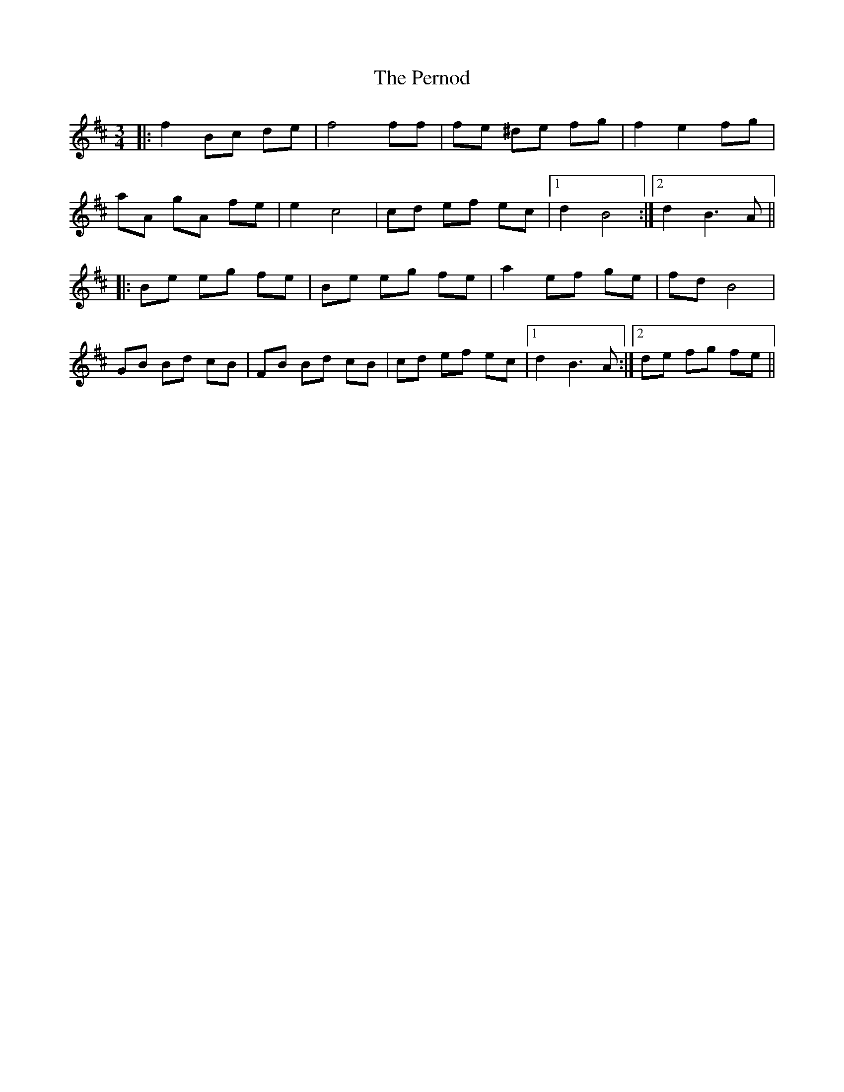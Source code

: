 X: 32098
T: Pernod, The
R: waltz
M: 3/4
K: Bminor
|:f2 Bc de|f4 ff|fe ^de fg|f2 e2 fg|
aA gA fe|e2 c4|cd ef ec|1 d2 B4:|2 d2 B3 A||
|:Be eg fe|Be eg fe|a2 ef ge|fd B4|
GB Bd cB|FB Bd cB|cd ef ec|1 d2 B3 A:|2 de fg fe||

